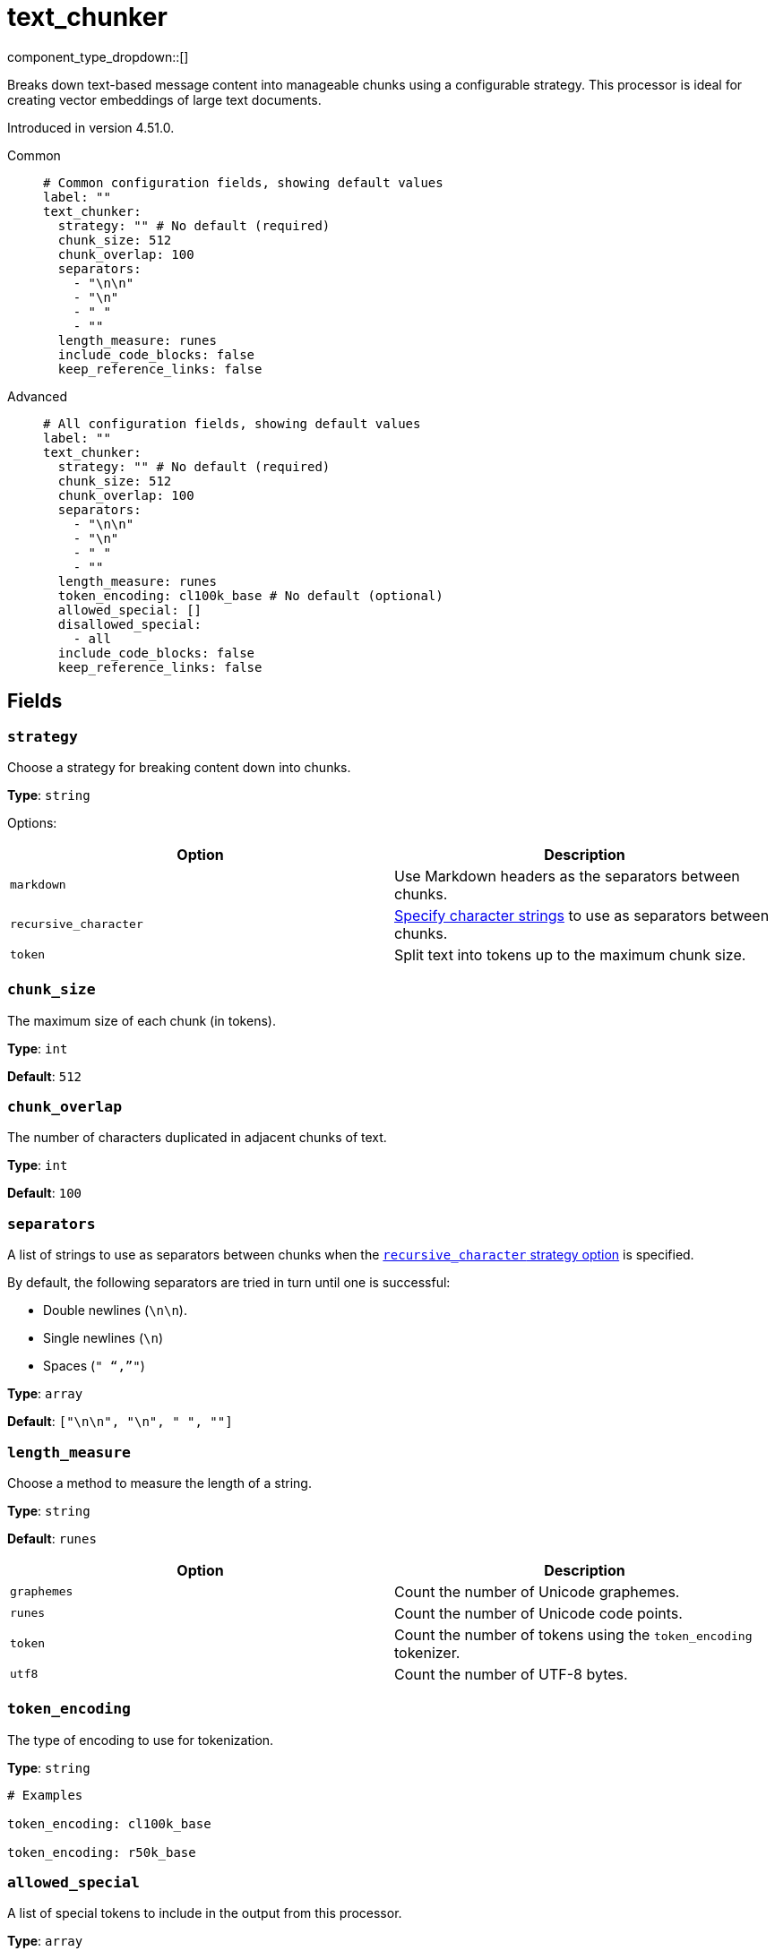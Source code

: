 = text_chunker
// tag::single-source[]
:type: processor
:categories: ["AI"]

component_type_dropdown::[]

Breaks down text-based message content into manageable chunks using a configurable strategy. This processor is ideal for creating vector embeddings of large text documents.

ifndef::env-cloud[]
Introduced in version 4.51.0.
endif::[]

[tabs]
======
Common::
+
--

```yml
# Common configuration fields, showing default values
label: ""
text_chunker:
  strategy: "" # No default (required)
  chunk_size: 512
  chunk_overlap: 100
  separators:
    - "\n\n"
    - "\n"
    - " "
    - ""
  length_measure: runes
  include_code_blocks: false
  keep_reference_links: false
```

--
Advanced::
+
--

```yml
# All configuration fields, showing default values
label: ""
text_chunker:
  strategy: "" # No default (required)
  chunk_size: 512
  chunk_overlap: 100
  separators:
    - "\n\n"
    - "\n"
    - " "
    - ""
  length_measure: runes
  token_encoding: cl100k_base # No default (optional)
  allowed_special: []
  disallowed_special:
    - all
  include_code_blocks: false
  keep_reference_links: false
```

--
======

== Fields

=== `strategy`

Choose a strategy for breaking content down into chunks.

*Type*: `string`

Options:

|===
| Option | Description

| `markdown`
| Use Markdown headers as the separators between chunks.

| `recursive_character`
| <<separators, Specify character strings>> to use as separators between chunks.

| `token`
| Split text into tokens up to the maximum chunk size.

|===


=== `chunk_size`

The maximum size of each chunk (in tokens).

*Type*: `int`

*Default*: `512`

=== `chunk_overlap`

The number of characters duplicated in adjacent chunks of text.

*Type*: `int`

*Default*: `100`

=== `separators`

A list of strings to use as separators between chunks when the <<strategy, `recursive_character` strategy option>> is specified.

By default, the following separators are tried in turn until one is successful:

- Double newlines (`\n\n`).
- Single newlines (`\n`)
- Spaces (`" "`,`""`)

*Type*: `array`

*Default*: `["\n\n", "\n", " ", ""]`

=== `length_measure`

Choose a method to measure the length of a string.

*Type*: `string`

*Default*: `runes`

|===
| Option | Description

| `graphemes`
| Count the number of Unicode graphemes.

| `runes`
| Count the number of Unicode code points.

| `token`
| Count the number of tokens using the `token_encoding` tokenizer.

| `utf8`
| Count the number of UTF-8 bytes.

|===


=== `token_encoding`

The type of encoding to use for tokenization.

*Type*: `string`

```yml
# Examples

token_encoding: cl100k_base

token_encoding: r50k_base
```

=== `allowed_special`

A list of special tokens to include in the output from this processor.

*Type*: `array`

*Default*: `[]`

=== `disallowed_special`

A list of special tokens to exclude from the output of this processor.

*Type*: `array`

*Default*: `["all"]`

=== `include_code_blocks`

When set to `true`, this processor includes code blocks in the output.

*Type*: `bool`

*Default*: `false`

=== `keep_reference_links`

When set to `true`, this processor includes reference links in the output.

*Type*: `bool`

*Default*: `false`


// end::single-source[]